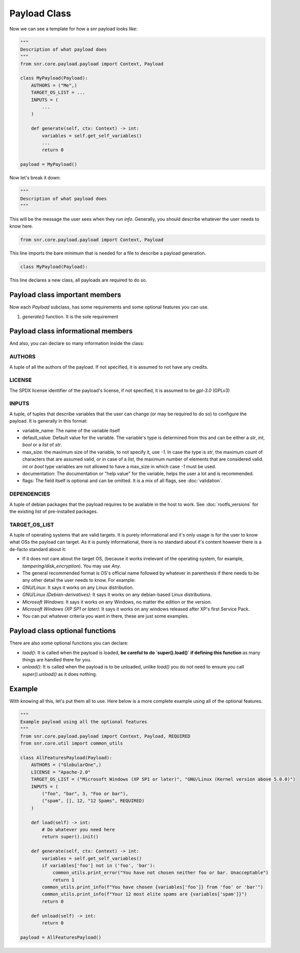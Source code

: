 Payload Class
=============

Now we can see a template for how a snr payload looks like:

.. code-block:: python

    """
    Description of what payload does
    """
    from snr.core.payload.payload import Context, Payload

    class MyPayload(Payload):
        AUTHORS = ("Me",)
        TARGET_OS_LIST = ...
        INPUTS = (
            ...
        )

        def generate(self, ctx: Context) -> int:
            variables = self.get_self_variables()
            ...
            return 0

    payload = MyPayload()

Now let's break it down:

.. code-block:: python

    """
    Description of what payload does
    """

This will be the message the user sees when they run `info`. Generally, you should describe whatever the user needs to know here.

.. code-block:: python

    from snr.core.payload.payload import Context, Payload

This line imports the bare minimum that is needed for a file to describe a payload generation. 

.. code-block:: python

    class MyPayload(Payload):

This line declares a new class, all payloads are required to do so.

Payload class important members
-------------------------------

Now each `Payload` subclass, has some requirements and some optional features you can use.

1. `generate()` function. It is the sole requirement

Payload class informational members
----------------------------------

And also, you can declare so many information inside the class:

AUTHORS
^^^^^^^

A tuple of all the authors of the payload. If not specified, it is assumed to not have any credits.

LICENSE
^^^^^^^

The SPDX license identifier of the payload's license, if not specified, it is assumed to be `gpl-3.0` (GPLv3)

INPUTS
^^^^^^

A tuple, of tuples that describe variables that the user can change (or may be required to do so) to configure the payload.
It is generally in this format:

.. code-block:: python
    (
        (<variable_name>, <default_value>, <max_size>, <documentation>, <flags>),
        ...
    )

* variable_name: The name of the variable itself
* default_value: Default value for the variable. The variable's type is determined from this and can be either a `str`, `int`, `bool` or a `list` of `str`.
* max_size: the maximum size of the variable, to not specify it, use `-1`. In case the type is `str`, the maximum count of characters that are assumed valid, or in case of a `list`, the maximum number of elements that are considered valid. `int` or `bool` type variables are not allowed to have a max_size in which case `-1` must be used.
* documentation: The documentation or "help value" for the variable, helps the user a lot and is recommended.
* flags: The field itself is optional and can be omitted. It is a mix of all flags, see :doc:`validation`.

DEPENDENCIES
^^^^^^^^^^^^

A tuple of debian packages that the payload requires to be available in the host to work. See :doc:`rootfs_versions` for the existing list of pre-installed packages.

TARGET_OS_LIST
^^^^^^^^^^^^^^

A tuple of operating systems that are valid targets. It is purely informational and it's only usage is for the user to know what OSs the payload can target. As it is purely informational, there is no standard about it's content however there is a de-facto standard about it:

* If it does not care about the target OS, (because it works irrelevant of the operating system, for example, `tampering/disk_encryption`). You may use `Any`.
* The general recommended format is OS's official name followed by whatever in parenthesis if there needs to be any other detail the user needs to know. For example:
* `GNU/Linux`: It says it works on any Linux distribution.
* `GNU/Linux (Debian-derivatives)`: It says it works on any debian-based Linux distributions.
* `Microsoft Windows`: It says it works on any Windows, no matter the edition or the version.
* `Microsoft Windows (XP SP1 or later)`: It says it works on any windows released after XP's first Service Pack.
* You can put whatever criteria you want in there, these are just some examples. 

Payload class optional functions
--------------------------------

There are also some optional functions you can declare:

* `load()`: It is called when the payload is loaded, **be careful to do `super().load()` if defining this function** as many things are handled there for you.
* `unload()`: It is called when the payload is to be unloaded, unlike `load()` you do not need to ensure you call `super().unload()` as it does nothing.

Example
-------

With knowing all this, let's put them all to use. Here below is a more complete example using all of the optional features.

.. code-block:: python

    """
    Example payload using all the optional features
    """
    from snr.core.payload.payload import Context, Payload, REQUIRED
    from snr.core.util import common_utils

    class AllFeaturesPayload(Payload):
        AUTHORS = ("GlobularOne",)
        LICENSE = "Apache-2.0"
        TARGET_OS_LIST = ("Microsoft Windows (XP SP1 or later)", "GNU/Linux (Kernel version above 5.0.0)")
        INPUTS = (
            ("foo", "bar", 3, "Foo or bar"),
            ("spam", [], 12, "12 Spams", REQUIRED)
        )

        def load(self) -> int:
            # Do whatever you need here
            return super().init()

        def generate(self, ctx: Context) -> int:
            variables = self.get_self_variables()
            if variables['foo'] not in ('foo', 'bar'):
                common_utils.print_error("You have not chosen neither foo or bar. Unacceptable")
                return 1
            common_utils.print_info(f"You have chosen {variables['foo']} from 'foo' or 'bar'")
            common_utils.print_info(f"Your 12 most elite spams are {variables['spam']}")
            return 0

        def unload(self) -> int:
            return 0

    payload = AllFeaturesPayload()
